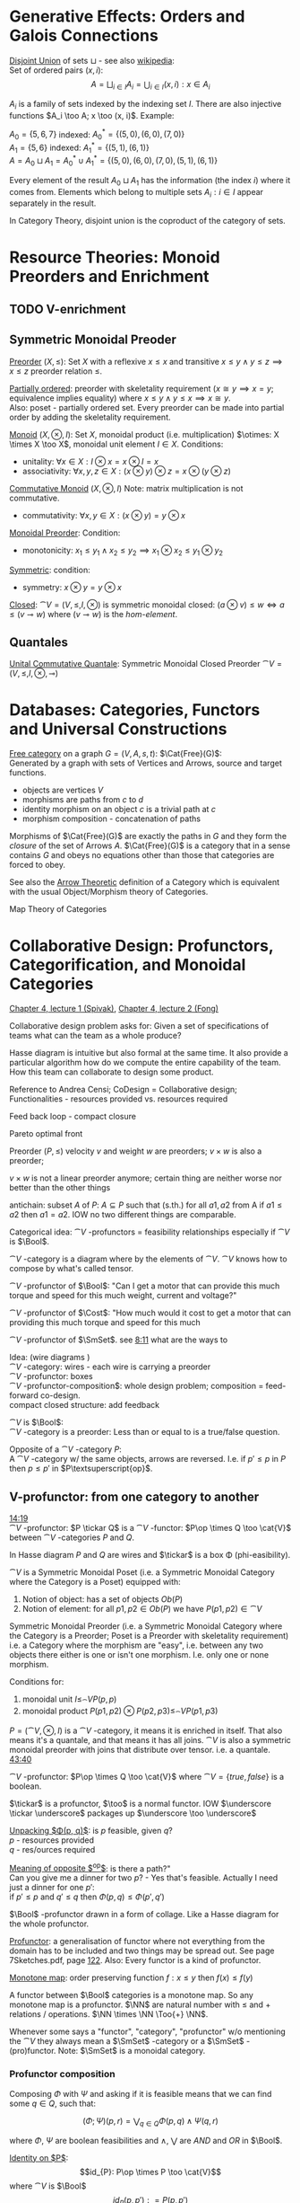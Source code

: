 # generate pdf: M-x org-latex-export-to-pdf

#+LATEX_HEADER: \usepackage{my}

# https://en.wikipedia.org/wiki/List_of_mathematical_symbols_by_subject
# latexpreview / nolatexpreview C-c C-x C-l
#+STARTUP: nolatexpreview

* Generative Effects: Orders and Galois Connections

_Disjoint Union_ of sets $\sqcup$ - see also
\href{https://en.wikipedia.org/wiki/Disjoint_union}{wikipedia}:\\
Set of ordered pairs $(x, i)$:
$$A = \bigsqcup_{i \in I} A_i = \bigcup_{i \in I}{(x, i): x \in A_i}$$

$A_i$ is a family of sets indexed by the indexing set $I$. There are also
injective functions $A_i \too A; x \too (x, i)$. Example:

$A_0 = \{5, 6, 7\}$ indexed: $A^*_0 = \{(5, 0), (6, 0), (7, 0)\}$ \\
$A_1 = \{5, 6\}$ indexed: $A^*_1 = \{(5, 1), (6, 1)\}$ \\
$A = A_0 \sqcup A_1 = A^*_0 \cup A^*_1 = \{(5, 0), (6, 0), (7, 0), (5, 1), (6,
1)\}$

Every element of the result $A_0 \sqcup A_1$ has the information (the index $i$)
where it comes from. Elements which belong to multiple sets $A_i: i \in I$
appear separately in the result.

In Category Theory, disjoint union is the coproduct of the category of sets.

* Resource Theories: Monoid Preorders and Enrichment
** TODO V-enrichment
** Symmetric Monoidal Preoder

_Preorder_ $(X, \leq)$: Set $X$ with a reflexive $x \leq x$ and
transitive $x \leq y \land y \leq z \implies x \leq z$ preorder relation $\leq$.

_Partially ordered_: preorder with skeletality requirement ($x \cong y
\implies x = y$; equivalence implies equality) where $x \leq y \land y \leq x
\implies x \cong y$.\\
Also: poset - partially ordered set. Every preorder can be made into partial
order by adding the skeletality requirement.

_Monoid_ $(X, \otimes, I)$: Set $X$, monoidal product (i.e.
multiplication) $\otimes: X \times X \too X$, monoidal unit element $I \in X$.
Conditions:
- unitality: $\forall x \in X: I \otimes x = x \otimes I = x$
- associativity: $\forall x,y,z \in X: (x \otimes y) \otimes z = x \otimes (y
  \otimes z)$

_Commutative Monoid_ $(X, \otimes, I)$ Note: matrix multiplication is
not commutative.
- commutativity: $\forall x,y \in X: (x \otimes y) = y \otimes x$

_Monoidal Preorder_: Condition:
- monotonicity: $x_1 \leq y_1 \land x_2 \leq y_2 \implies x_1 \otimes x_2 \leq
  y_1 \otimes y_2$

_Symmetric_: condition:
- symmetry: $x \otimes y = y \otimes x$

_Closed_: $\cat{V} = (V, \leq, I, \otimes)$ is symmetric monoidal
closed: $(a \otimes v) \leq w \iff a \leq (v \multimap w)$ where $(v \multimap
w)$ is the \emph{hom-element}.

** Quantales

_Unital Commutative Quantale_: Symmetric Monoidal Closed Preorder
$\cat{V} = (V, \leq, I, \otimes, \multimap)$

* Databases: Categories, Functors and Universal Constructions

_Free category_ on a graph $G = (V,A,s,t)$: $\Cat{Free}(G)$: \\
Generated by a graph with sets of Vertices and Arrows, source and target functions.
- objects are vertices $V$
- morphisms are paths from $c$ to $d$
- identity morphism on an object $c$ is a trivial path at $c$
- morphism composition - concatenation of paths

Morphisms of $\Cat{Free}(G)$ are exactly the paths in $G$ and they form the
\textit{closure} of the set of Arrows $A$. $\Cat{Free}(G)$ is a category that in
a sense contains $G$ and obeys no equations other than those that categories are
forced to obey.

See also the \href{https://youtu.be/UerS3uXNAng}{Arrow Theoretic} definition of
a Category which is equivalent with the usual Object/Morphism theory of
Categories.

Map Theory of Categories

* Collaborative Design: Profunctors, Categorification, and Monoidal Categories

\href{https://youtu.be/4Uqgsy3zrjs}{Chapter 4, lecture 1 (Spivak)},
\href{https://youtu.be/92Xp1z9PwJM}{Chapter 4, lecture 2 (Fong)}

Collaborative design problem asks for:
Given a set of specifications of teams what can the team as a whole produce?

Hasse diagram is intuitive but also formal at the same time. It also provide a
particular algorithm how do we compute the entire capability of the team. How
this team can collaborate to design some product.


Reference to Andrea Censi; CoDesign = Collaborative design; Functionalities -
resources provided vs. resources required

Feed back loop - compact closure

Pareto optimal front

Preorder $(P, \leq)$ velocity $v$ and weight $w$ are preorders; $v \times w$ is
also a preorder;

$v \times w$ is not a linear preorder anymore; certain thing are neither worse
nor better than the other things

antichain: subset $A$ of $P$: $A \subseteq P$ such that (s.th.) for all $a1, a2$
from A if $a1 \leq a2$ then $a1 = a2$. IOW no two different things are
comparable.

Categorical idea: $\cat{V}$ -profunctors = feasibility relationships
especially if $\cat{V}$ is $\Bool$.

$\cat{V}$ -category is a diagram where by the elements of
$\cat{V}$. $\cat{V}$ knows how to compose by what's called tensor.

$\cat{V}$ -profunctor of $\Bool$: "Can I get a motor that can
provide this much torque and speed for this much weight, current and voltage?"

$\cat{V}$ -profunctor of $\Cost$: "How much would it cost to
get a motor that can providing this much torque and speed for this much

$\cat{V}$ -profunctor of $\SmSet$. see
\href{https://youtu.be/4Uqgsy3zrjs?t=491}{8:11} what are the ways to

Idea: (wire diagrams ) \\
$\cat{V}$ -category: wires - each wire is carrying a preorder \\
$\cat{V}$ -profunctor: boxes \\
$\cat{V}$ -profunctor-composition$: whole design problem;
composition = feed-forward co-design. \\
compact closed structure: add feedback

$\cat{V}$ is $\Bool$: \\
$\cat{V}$ -category is a preorder: Less than or equal to is a
true/false question.

Opposite of a $\cat{V}$ -category $P$: \\
A $\cat{V}$ -category w/ the same objects, arrows are reversed.
I.e. if $p' \leq p$ in $P$ then $p \leq p'$ in $P\textsuperscript{op}$.

** V-profunctor: from one category to another

\href{https://youtu.be/4Uqgsy3zrjs?t=859}{14:19} \\
$\cat{V}$ -profunctor: $P \tickar Q$ is a $\cat{V}$ -functor:
$P\op \times Q \too \cat{V}$ between $\cat{V}$ -categories $P$ and $Q$.

In Hasse diagram $P$ and $Q$ are wires and $\tickar$ is a box \Phi
(phi-easibility).

$\cat{V}$ is a Symmetric Monoidal Poset (i.e. a Symmetric Monoidal Category
where the Category is a Poset) equipped with:
1. Notion of object: has a set of objects $Ob(P)$
2. Notion of element: for all $p1, p2 \in Ob(P)$ we have $P(p1,p2) \in
   \cat{V}$

Symmetric Monoidal Preorder (i.e. a Symmetric Monoidal Category where the
Category is a Preorder; Poset is a Preorder with skeletality requirement) i.e. a
Category where the morphism are "easy", i.e. between any two objects there
either is one or isn't one morphism. I.e. only one or none morphism.

Conditions for:
1. monoidal unit $I \leq_\cat{V} P(p,p)$
2. monoidal product $P(p1,p2) \otimes P(p2,p3) \leq_\cat{V} P(p1,p3)$

$P = (\cat{V}, \otimes, I)$ is a $\cat{V}$ -category, it means it
is enriched in itself. That also means it's a quantale, and that means it has
all joins. $\cat{V}$ is also a symmetric monoidal preorder with joins that
distribute over tensor. i.e. a quantale.
\href{https://youtu.be/4Uqgsy3zrjs?t=2620}{43:40}

#+LATEX: % TODO find quantale def \href{https://youtu.be/4Uqgsy3zrjs?t=1126}{18:46}
#+LATEX: % TODO is the 43:40 a proper quantale definition?

$\cat{V}$ -profunctor: $P\op \times Q \too \cat{V}$ where $\cat{V} = \{true, false\}$ is a boolean.

$\tickar$ is a profunctor, $\too$ is a normal functor. IOW
$\underscore \tickar \underscore$ packages up $\underscore \too \underscore$

_Unpacking $\Phi(p, q)$_: is $p$ feasible, given $q$? \\
$p$ - resources provided \\
$q$ - res/ources required

_Meaning of opposite $\textsuperscript{op}$_: is there a path?"\\
Can you give me a dinner for two $p$? - Yes that's feasible. Actually I need
just a dinner for one $p'$: \\
if $p' \leq p$ and $q' \leq q$ then $\Phi(p, q) \leq \Phi(p', q')$

$\Bool$ -profunctor drawn in a form of collage. Like a Hasse diagram
for the whole profunctor.

_Profunctor_: a generalisation of functor where not everything from the domain
has to be included and two things may be spread out. See page 7Sketches.pdf,
page \href{http://math.mit.edu/~dspivak/teaching/sp18/7Sketches.pdf}{122}. Also:
Every functor is a kind of profunctor.

_Monotone map_: order preserving function $f: x \leq y$ then $f(x) \leq
f(y)$

A functor between $\Bool$ categories is a monotone map. So any
monotone map is a profunctor. $\NN$ are natural number with $\leq$ and
$+$ relations / operations. $\NN \times \NN \Too{+} \NN$.

Whenever some says a "functor", "category", "profunctor" w/o mentioning the
$\cat{V}$ they always mean a $\SmSet$ -category or a
$\SmSet$ -(pro)functor. Note: $\SmSet$ is a monoidal category.

*** Profunctor composition

Composing $\Phi$ with $\Psi$ and asking if it is feasible means that we can find
some $q \in Q$, such that:

$$(\Phi;\Psi)(p,r) = \bigvee_{q \in Q} \Phi(p,q) \wedge \Psi(q,r)$$

where $\Phi$, $\Psi$ are boolean feasibilities and $\wedge$, $\bigvee$ are $AND$
and $OR$ in $\Bool$.

_Identity on $P$_:
$$id_{P}: P\op \times P \too \cat{V}$$ where
$\cat{V}$ is $\Bool$ $$id_{P}(p,p'): = P(p,p')$$

For any category that category is it's own profunctor.

\href{https://censi.science/}{Andrea Censi} passes around the pareto optimal
anti-chains

** Symmetric Monoidal Categories SMC

Preorder $(P, \leq)$; e.g. $1 \leq 2$; $P$ is the wires, $\leq$ is the
boxes/series

Monoid $(M, \otimes, e)$; e.g. string of processes $(1 + 2) + 3$; $M$ is the
boxes, $\otimes$ is series of composition; $f \otimes g$ - parallel "execution"
of $f$ and $g$.

Generalizations of Monoid and Preorder. See
\href{https://youtu.be/92Xp1z9PwJM?t=270}{4:30}:
1. Monoidal Preorder $(P, \leq, \otimes, e)$: where $P$ is a set. We can put
   things in parallel (wires, boxes, parallel boxes)
2. Category $(Ob(\cat{C}), Mo(\cat{C}), \after, \id{})$: (wires, boxes, series)

Monoidal Category: special type of Monoidal Preoder and Category (-, parallel, -)

Axioms - ways to ensure that Hasse diagrams have unambiguous interpretation
associativity.

_Symmetric Monoidal Category SMC_ $(\cat{C}, \otimes, I)$

SMC is a category equipped with a symmetric monoidal structure (SMS). SMS
consists of:
- Category $\cat{C}$
- Functor for monoidal product $\otimes: \cat{C} \times \cat{C}
  \too \cat{C}$
- Functor I: $\cat{1} \too \cat{C}$ i.e. an object $I \in
  Ob(\cat{C})$
- Well-behaved natural isomorphism - for every $c, d, e \in Ob(\cat{C})$:
  + Left unitor: $\lambda_c : I \otimes c \cong c$
  + Right unitor: $\rho_c : c \otimes I \cong c$
  + Associativity condition: $\alpha_{c,d,e} : (c \otimes d) \otimes e \cong c
    \otimes (d \otimes e)$
  + Symmetricity condition: swap map $\sigma_{c,d}: c \otimes d \cong d \otimes c$
     such that $\sigma \after \sigma = id$

SMC examples:
1. $(\SmSet, \times, \cat{1})$: underlying $\SmSet$ category
   is the category of all sets: objects are sets, morphisms are functions;
   monoidal product $\times$ is a product of sets and product of functions. See
   \href{https://youtu.be/92Xp1z9PwJM?t=1658}{27:38}

2. $(\SmSet, \sqcup, \emptyset)$: $\sqcup$ is the coproduct of disjoint
   unional sets.

3. $(\cat{Vect_{k}}, \otimes, k)$: $k$ is a field; objects are vector
   spaces; monoidal product $\otimes$ i.e. monoidal structure comes from the
   tensor product of linear maps and vector spaces

4. $(\Prof_{\cat{V}}, \times, \cat{1})$: category of
   profunctors; objects are $\cat{V}$ -categories for some symmetric
   monoidal preorder; morphisms are the profunctors; monoidal product $\times$
   is product of $\cat{V}$ -categories.

** Categorification

Take a known thing and add structure to it. So that _properties_
become _structures_. See 7Sketches.pdf, page
\href{http://math.mit.edu/~dspivak/teaching/sp18/7Sketches.pdf}{133}.

_Example_: \\
Categorification of $\NN$ using $\FinSet$ - a category of finite sets and
functions:
- replace every number with a set of that many elements.
- replace $+$ with disjoint union of sets $\sqcup$.
- replace equality with the structure of an isomorphism.

* Signal Flow Graphs: Props, Presentations and Proofs

\href{https://youtu.be/33yVpzPOLjM}{Chapter 5, lecture 1 (Spivak)},
\href{https://youtu.be/0tnqd29TY9w}{Chapter 5, lecture 2 (Fong)}

Signal Flow Graphs - used in amplifiers filter, cyber-physical systems (tightly
interacting physical and computational parts)

I.e. It makes sense over any $\Cat{Rig}$ which is basically a
$\Cat{Ring}: R[s, s\textsuperscript{-1}]$

_Prop_ $(\cat{C}, \otimes, I)$: Special kind of a strict symmetric
monoidal category SMC where the objects are "easy" such that:
 - $Ob(\cat{C}) := \NN$
 - $I := 0$
 - $\forall m,n \in Ob(\cat{C}) := \NN: m \otimes n := m + n$
I.e. $Prop$ is a SMC where objects just have some finite cardinality. They're
just numbers (i.e. lines) \\
Symmetric: when equivalent then also equal: $1 + 2 \cong 3 \implies 1 + 2 = 3$

Example: \\
$Prop Mat_\RR$ of matrices over a $\Cat{Rig}$ $\RR$; in this
case real numbers $\RR$. A $\Cat{Rig}$ is an algebraic object where
you can add and multiple things. I.e.
- $Ob(Mat_\RR) := \NN$
- $Mat_\RR(m,n) := Mat_\RR(m,n)$ - can't distinguish between the
  notations.
Compose an tensor of two matrices:

_Presented Prop_

_String Diagrams_ (Syntax and Semantics, Soundness and Completeness)

\href{https://youtu.be/33yVpzPOLjM?t=433}{7:13} String diagrams are syntax for
something, Semantics is the math formula with integrals

Soundness: if you can prove that one diagram equals to another using String
diagram manipulations

_Prop Functor_ $F: \cat{C} \too \cat{D}$: \\
A functor between $Props$, i.e. categories with the set natural numbers
$\NN$ as their objects. It is an identity-on-objects.  \\
It preserves composition as a functor should and also it preserves the tensor
product

_Prop Signature_ $\Sigma$
Set $G$ with ...

_Port Graph_

_Free structure_: free from unnecessary constraints. See
$\Cat{Free}(G)$

Notion of adjuction ...

??? Underlying set of Monoid

strict Symmetric Monoidal Category SMC:
- strict - unitors, associators are identities; i.e strict means that the objects
  form a proper monoid

props are categories$!

_Transitive closure_ $R^+$ of a binary relation $R$: \\
Example: $R = \{(1,2),(2,3)\}$ then $R^+ = \{(1,2),(2,3),(1,3)\}$ i.e. extend
the $R$ by every possible composition.

_Prop Signature_ $\Sigma$
Set $G$ of things and two functions $s$, $t$ to natural numbers $\NN$.

TODO Full Functor from C to D

TODO Matrix Kernel

* Electric circuits: Hypergraph categories and operads
* Logic of behavior: Sheaves, toposes, and internal languages

\href{https://youtu.be/Qp6b-XbPog0}{Chapter 7, lecture 1 (Spivak)}

_Topos_ is:
- is a type of a category being able to replace the Set Theory

- is a place "where you can do logic" i.e. a world where mathematical statements
  can be interpreted

- provides among other things a notion of a Subset

- comes equiped with an "internal language", i.e. graphs, groups, topological
  spaces (changing over time) can be defined in any topos

- every topos has a notion of truht value and truth values are much more
  expressive than they are in the topos of sets

- truth can vary over time and space: e.g. predicate "it rains" is not true
  everywhere and anytime. In the topos of timespace truth values say when and
  where "it rains" is or is not true

- in temporal logic we have a logic of "when" - when something is true

- Set topos / topos of sets is a topos of single point

_Topos properties_:
1. has limits and colimits

2. every morphishm has an epi-mono factorization, i.e. it can be seen as a
   surjection (onto) followed by an injection (one-to-one)

3. is cartesian closed
- cartesian: has product $A \times B$ (conjunction) for any pair of objects $A$,
  $B$

- closed: has exponential $B^A$ (functions $A \too B$) for any pair of
  objects $A$, $B$

- 0-th power of an object: has a terminal object \cdot (for all objects there
  exists a unique map $A \too \cdot$)

4. has a subobject classifier \Omega - contains the "core" of topos logic


** Subobject Classifier: Object \Omega with Mononorphisms \(\cat{1} \too \Omega\)

$\cat{1}$ is a category with only one object monomorphism $X \too Y$: distinct
$Xs \too$ distinct $Ys$

** Sheaf (Garbe, Faisceau, zväzok): Functor \(F: \cat{C} \too \SmSet\)
tool for tracking locally defined data


** Presheaf: Functor \(F: \cat{C}^\mathrm{op} \too \SmSet\)
** Presheaf: Functor \(F: \cat{C}\op \too \SmSet\)
** Presheaf: Functor \(F: \cat{C}\textsuperscript{op} \too \SmSet\)
TODO choose the right superscript version
